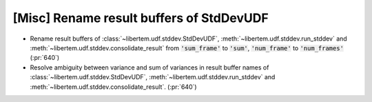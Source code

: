 [Misc] Rename result buffers of StdDevUDF
=========================================

* Rename result buffers of :class:`~libertem.udf.stddev.StdDevUDF`,
  :meth:`~libertem.udf.stddev.run_stddev` and
  :meth:`~libertem.udf.stddev.consolidate_result` from :code:`'sum_frame'` to
  :code:`'sum'`, :code:`'num_frame'` to :code:`'num_frames'` (:pr:`640`)
* Resolve ambiguity between variance and sum of variances in result buffer names of
  :class:`~libertem.udf.stddev.StdDevUDF`,
  :meth:`~libertem.udf.stddev.run_stddev` and
  :meth:`~libertem.udf.stddev.consolidate_result`. (:pr:`640`)
